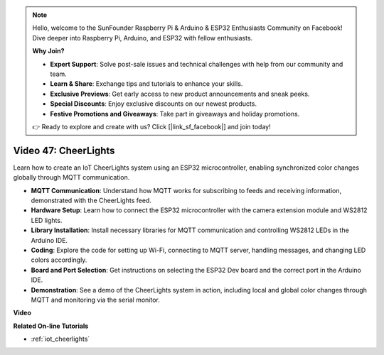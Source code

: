 .. note::

    Hello, welcome to the SunFounder Raspberry Pi & Arduino & ESP32 Enthusiasts Community on Facebook! Dive deeper into Raspberry Pi, Arduino, and ESP32 with fellow enthusiasts.

    **Why Join?**

    - **Expert Support**: Solve post-sale issues and technical challenges with help from our community and team.
    - **Learn & Share**: Exchange tips and tutorials to enhance your skills.
    - **Exclusive Previews**: Get early access to new product announcements and sneak peeks.
    - **Special Discounts**: Enjoy exclusive discounts on our newest products.
    - **Festive Promotions and Giveaways**: Take part in giveaways and holiday promotions.

    👉 Ready to explore and create with us? Click [|link_sf_facebook|] and join today!

Video 47: CheerLights
=================================================

Learn how to create an IoT CheerLights system using an ESP32 microcontroller, enabling synchronized color changes globally through MQTT communication.

* **MQTT Communication**: Understand how MQTT works for subscribing to feeds and receiving information, demonstrated with the CheerLights feed.
* **Hardware Setup**: Learn how to connect the ESP32 microcontroller with the camera extension module and WS2812 LED lights.
* **Library Installation**: Install necessary libraries for MQTT communication and controlling WS2812 LEDs in the Arduino IDE.
* **Coding**: Explore the code for setting up Wi-Fi, connecting to MQTT server, handling messages, and changing LED colors accordingly.
* **Board and Port Selection**: Get instructions on selecting the ESP32 Dev board and the correct port in the Arduino IDE.
* **Demonstration**: See a demo of the CheerLights system in action, including local and global color changes through MQTT and monitoring via the serial monitor.

**Video**

.. raw:: html

    <iframe width="700" height="500" src="https://www.youtube.com/embed/DFznGiD61g4?si=Hh8IuUVNnsotEBIJ" title="YouTube video player" frameborder="0" allow="accelerometer; autoplay; clipboard-write; encrypted-media; gyroscope; picture-in-picture; web-share" allowfullscreen></iframe>

**Related On-line Tutorials**

* :ref:`iot_cheerlights`


